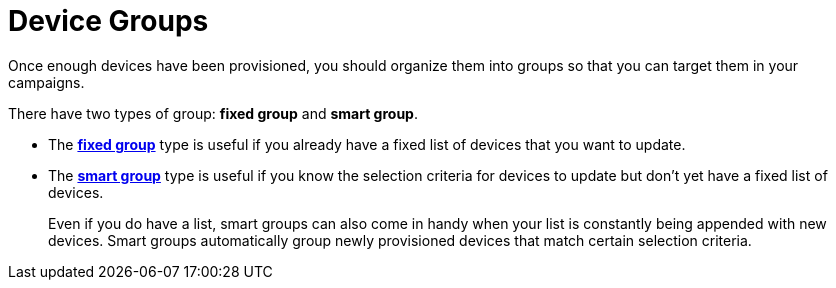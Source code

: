 = Device Groups

Once enough devices have been provisioned, you should organize them into groups so that you can target them in your campaigns.

There have two types of group: *fixed group* and *smart group*.

* The xref:create-fixed-group.adoc[*fixed group*] type is useful if you already have a fixed list of devices that you want to update.
* The xref:create-smart-group.adoc[*smart group*] type is useful if you know the selection criteria for devices to update but don't yet have a fixed list of devices.
+
Even if you do have a list, smart groups can also come in handy when your list is constantly being appended with new devices. Smart groups automatically group newly provisioned devices that match certain selection criteria.